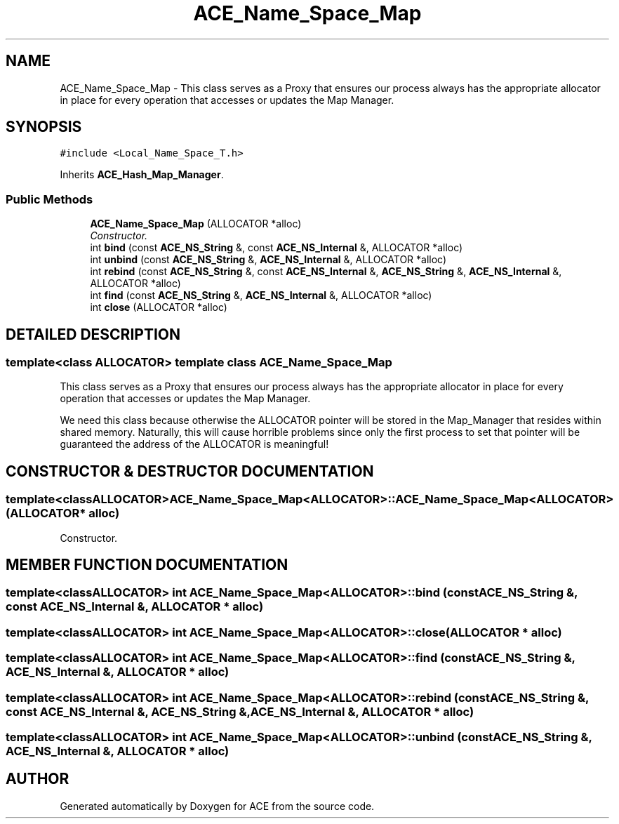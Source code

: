 .TH ACE_Name_Space_Map 3 "5 Oct 2001" "ACE" \" -*- nroff -*-
.ad l
.nh
.SH NAME
ACE_Name_Space_Map \- This class serves as a Proxy that ensures our process always has the appropriate allocator in place for every operation that accesses or updates the Map Manager. 
.SH SYNOPSIS
.br
.PP
\fC#include <Local_Name_Space_T.h>\fR
.PP
Inherits \fBACE_Hash_Map_Manager\fR.
.PP
.SS Public Methods

.in +1c
.ti -1c
.RI "\fBACE_Name_Space_Map\fR (ALLOCATOR *alloc)"
.br
.RI "\fIConstructor.\fR"
.ti -1c
.RI "int \fBbind\fR (const \fBACE_NS_String\fR &, const \fBACE_NS_Internal\fR &, ALLOCATOR *alloc)"
.br
.ti -1c
.RI "int \fBunbind\fR (const \fBACE_NS_String\fR &, \fBACE_NS_Internal\fR &, ALLOCATOR *alloc)"
.br
.ti -1c
.RI "int \fBrebind\fR (const \fBACE_NS_String\fR &, const \fBACE_NS_Internal\fR &, \fBACE_NS_String\fR &, \fBACE_NS_Internal\fR &, ALLOCATOR *alloc)"
.br
.ti -1c
.RI "int \fBfind\fR (const \fBACE_NS_String\fR &, \fBACE_NS_Internal\fR &, ALLOCATOR *alloc)"
.br
.ti -1c
.RI "int \fBclose\fR (ALLOCATOR *alloc)"
.br
.in -1c
.SH DETAILED DESCRIPTION
.PP 

.SS template<class ALLOCATOR>  template class ACE_Name_Space_Map
This class serves as a Proxy that ensures our process always has the appropriate allocator in place for every operation that accesses or updates the Map Manager.
.PP
.PP
 We need this class because otherwise the ALLOCATOR pointer will be stored in the Map_Manager that resides within shared memory. Naturally, this will cause horrible problems since only the first process to set that pointer will be guaranteed the address of the ALLOCATOR is meaningful! 
.PP
.SH CONSTRUCTOR & DESTRUCTOR DOCUMENTATION
.PP 
.SS template<classALLOCATOR> ACE_Name_Space_Map<ALLOCATOR>::ACE_Name_Space_Map<ALLOCATOR> (ALLOCATOR * alloc)
.PP
Constructor.
.PP
.SH MEMBER FUNCTION DOCUMENTATION
.PP 
.SS template<classALLOCATOR> int ACE_Name_Space_Map<ALLOCATOR>::bind (const \fBACE_NS_String\fR &, const \fBACE_NS_Internal\fR &, ALLOCATOR * alloc)
.PP
.SS template<classALLOCATOR> int ACE_Name_Space_Map<ALLOCATOR>::close (ALLOCATOR * alloc)
.PP
.SS template<classALLOCATOR> int ACE_Name_Space_Map<ALLOCATOR>::find (const \fBACE_NS_String\fR &, \fBACE_NS_Internal\fR &, ALLOCATOR * alloc)
.PP
.SS template<classALLOCATOR> int ACE_Name_Space_Map<ALLOCATOR>::rebind (const \fBACE_NS_String\fR &, const \fBACE_NS_Internal\fR &, \fBACE_NS_String\fR &, \fBACE_NS_Internal\fR &, ALLOCATOR * alloc)
.PP
.SS template<classALLOCATOR> int ACE_Name_Space_Map<ALLOCATOR>::unbind (const \fBACE_NS_String\fR &, \fBACE_NS_Internal\fR &, ALLOCATOR * alloc)
.PP


.SH AUTHOR
.PP 
Generated automatically by Doxygen for ACE from the source code.